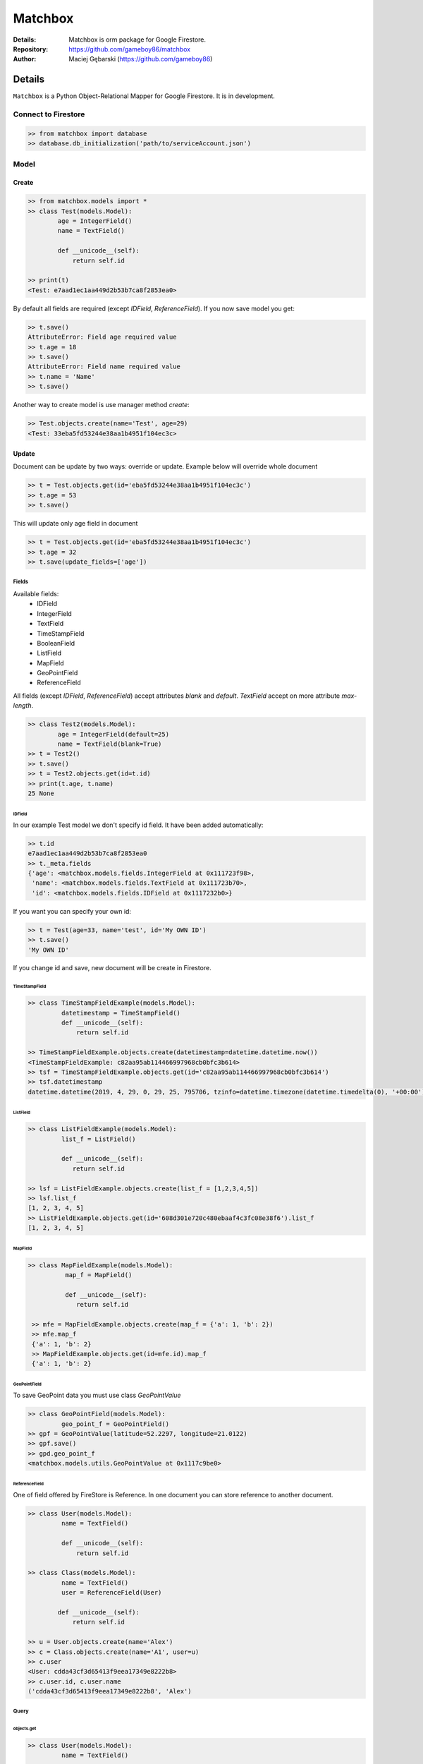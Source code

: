 ********
Matchbox
********

.. image:: https://i.imgur.com/nvYOAmX.png
   :height: 50
   :width: 100
   :alt: alternate text


:Details: Matchbox is orm package for Google Firestore.
:Repository: https://github.com/gameboy86/matchbox
:Author: Maciej Gębarski (https://github.com/gameboy86)


Details
=======
``Matchbox`` is a Python Object-Relational Mapper for Google Firestore.
It is in development.


Connect to Firestore
********************

.. code-block:: python

    >> from matchbox import database
    >> database.db_initialization('path/to/serviceAccount.json')


Model
*****


Create
------

.. code-block:: python

    >> from matchbox.models import *
    >> class Test(models.Model):
            age = IntegerField()
            name = TextField()

            def __unicode__(self):
                return self.id

    >> print(t)
    <Test: e7aad1ec1aa449d2b53b7ca8f2853ea0>

By default all fields are required (except `IDField`, `ReferenceField`). If you now save
model you get:

.. code-block:: python

    >> t.save()
    AttributeError: Field age required value
    >> t.age = 18
    >> t.save()
    AttributeError: Field name required value
    >> t.name = 'Name'
    >> t.save()

Another way to create model is use manager method `create`:

.. code-block:: python

    >> Test.objects.create(name='Test', age=29)
    <Test: 33eba5fd53244e38aa1b4951f104ec3c>

Update
------

Document can be update by two ways: override or update. Example below will override whole document

.. code-block:: python

    >> t = Test.objects.get(id='eba5fd53244e38aa1b4951f104ec3c')
    >> t.age = 53
    >> t.save()


This will update only age field in document


.. code-block:: python

    >> t = Test.objects.get(id='eba5fd53244e38aa1b4951f104ec3c')
    >> t.age = 32
    >> t.save(update_fields=['age'])


------
Fields
------

Available fields:
 - IDField
 - IntegerField
 - TextField
 - TimeStampField
 - BooleanField
 - ListField
 - MapField
 - GeoPointField
 - ReferenceField

All fields (except `IDField`, `ReferenceField`) accept attributes `blank` and `default`.
`TextField` accept on more attribute `max-length`.

.. code-block:: python

    >> class Test2(models.Model):
            age = IntegerField(default=25)
            name = TextField(blank=True)
    >> t = Test2()
    >> t.save()
    >> t = Test2.objects.get(id=t.id)
    >> print(t.age, t.name)
    25 None

=======
IDField
=======

In our example Test model we don't specify id field. It have been added automatically:

.. code-block:: python

    >> t.id
    e7aad1ec1aa449d2b53b7ca8f2853ea0
    >> t._meta.fields
    {'age': <matchbox.models.fields.IntegerField at 0x111723f98>,
     'name': <matchbox.models.fields.TextField at 0x111723b70>,
     'id': <matchbox.models.fields.IDField at 0x1117232b0>}

If you want you can specify your own id:

.. code-block:: python

    >> t = Test(age=33, name='test', id='My OWN ID')
    >> t.save()
    'My OWN ID'

If you change id and save, new document will be create in Firestore.

==============
TimeStampField
==============

.. code-block:: python

    >> class TimeStampFieldExample(models.Model):
             datetimestamp = TimeStampField()
             def __unicode__(self):
                 return self.id

    >> TimeStampFieldExample.objects.create(datetimestamp=datetime.datetime.now())
    <TimeStampFieldExample: c82aa95ab114466997968cb0bfc3b614>
    >> tsf = TimeStampFieldExample.objects.get(id='c82aa95ab114466997968cb0bfc3b614')
    >> tsf.datetimestamp
    datetime.datetime(2019, 4, 29, 0, 29, 25, 795706, tzinfo=datetime.timezone(datetime.timedelta(0), '+00:00'))


=========
ListField
=========

.. code-block:: python

    >> class ListFieldExample(models.Model):
             list_f = ListField()

             def __unicode__(self):
                return self.id

    >> lsf = ListFieldExample.objects.create(list_f = [1,2,3,4,5])
    >> lsf.list_f
    [1, 2, 3, 4, 5]
    >> ListFieldExample.objects.get(id='608d301e720c480ebaaf4c3fc08e38f6').list_f
    [1, 2, 3, 4, 5]


=========
MapField
=========

.. code-block:: python

   >> class MapFieldExample(models.Model):
             map_f = MapField()

             def __unicode__(self):
                return self.id

    >> mfe = MapFieldExample.objects.create(map_f = {'a': 1, 'b': 2})
    >> mfe.map_f
    {'a': 1, 'b': 2}
    >> MapFieldExample.objects.get(id=mfe.id).map_f
    {'a': 1, 'b': 2}


=============
GeoPointField
=============

To save GeoPoint data you must use class `GeoPointValue`

.. code-block:: python

    >> class GeoPointField(models.Model):
             geo_point_f = GeoPointField()
    >> gpf = GeoPointValue(latitude=52.2297, longitude=21.0122)
    >> gpf.save()
    >> gpd.geo_point_f
    <matchbox.models.utils.GeoPointValue at 0x1117c9be0>



==============
ReferenceField
==============

One of field offered by FireStore is Reference. In one document you can store
reference to another document.

.. code-block:: python

    >> class User(models.Model):
             name = TextField()

             def __unicode__(self):
                 return self.id

    >> class Class(models.Model):
             name = TextField()
             user = ReferenceField(User)

            def __unicode__(self):
                return self.id

    >> u = User.objects.create(name='Alex')
    >> c = Class.objects.create(name='A1', user=u)
    >> c.user
    <User: cdda43cf3d65413f9eea17349e8222b8>
    >> c.user.id, c.user.name
    ('cdda43cf3d65413f9eea17349e8222b8', 'Alex')


-----
Query
-----

===========
objects.get
===========


.. code-block:: python

    >> class User(models.Model):
             name = TextField()

             def __unicode__(self):
                 return self.id

    >> u = User.objects.create(name='Alex')
    >> User.objects.get(id=u.id)
    <User: fe500b4bc341471fa3118854b705c674>


===========
objects.all
===========

Return all documents in collection

.. code-block:: python

    >> class User(models.Model):
             name = TextField()

             def __unicode__(self):
                 return self.id

    >> class Class(models.Model):
             name = TextField()
             user = ReferenceField(User)

            def __unicode__(self):
                return self.id

    >> User.objects.create(name='Tom')
    >> User.objects.create(name='Alex')
    >> User.objects.create(name='Michael')
    >> User.objects.all()
    <matchbox.queries.queries.FilterQuery at 0x1116a3978>
    >> list(User.objects.all())
    [<User: 6b8e2190ebe3428e8c30433e74287639>,
    <User: 96767fdc81ba48779683868d2a81cbba>,
    <User: fe500b4bc341471fa3118854b705c674>]

==============
objects.filter
==============

Filter is based on django filter method. FireStore allow following comparison:
 - <
 - <=
 - <=
 - >
 - >=
 - ==
 - array_contains

you can filter on them (there are mapped to < - le, <= - lte, > - gr, >= - gte, eq - ==, contains - array_contains


.. code-block:: python

    >> class User(models.Model):
             name = TextField()
             evaluations = ListField()
             age = IntegerField(default=20)

             def __unicode__(self):
                return self.id

    >> User.objects.create(name='Tom', evaluations=[1,1,2], age=15)
    >> User.objects.create(name='Michael', evaluations=[2,3,5])
    >> User.objects.create(name='Michael', evaluations=[4,4,2])
    >> User.objects.filter()
    [<User: 2dce37628c4345b0a9d1a721265984b4>,
    <User: 348bf6888d1e4d22afd29385f8c1a330>,
    <User: 389ac1ca88614d5fa5e53facb1249576>]
    >> User.objects.filter(age__gte=10, age__lte=15)
    [<User: 348bf6888d1e4d22afd29385f8c1a330>]
    >> u = User.objects.filter(age__gte=10, age__lte=15).get()
    >> print(u.age)
    15
    >> list(User.objects.filter(name='Michael'))
    [<User: 2dce37628c4345b0a9d1a721265984b4>,
    <User: 389ac1ca88614d5fa5e53facb1249576>]
    >> list(User.objects.filter(name='Michael').filter(evaluations=[4,4,2])) # or list(User.objects.filter(name='Michael', evaluations=[4,4,2]))
    [<User: 2dce37628c4345b0a9d1a721265984b4>]
    >> u = User.objects.filter(name='Michael', evaluations=[4,4,2]).get()
    >> print(u.id, u.age, u.name, u.evaluations)
    2dce37628c4345b0a9d1a721265984b4 20 Michael [4, 4, 2]
    >> list(User.objects.filter(evaluations__contains=3))
    [<User: 389ac1ca88614d5fa5e53facb1249576>]
    >> u = User.objects.filter(evaluations__contains=3).get()
    >> u.id, u.name, u.evaluations
    ('389ac1ca88614d5fa5e53facb1249576', 'Michael', [2, 3, 5])


You can also filter by ReferenceField

.. code-block:: python

    >> class Class(models.Model):
             name = TextField()
             user = ReferenceField(User)

             def __unicode__(self):
                return self.id

    >> c = Class.objects.create(name='A1', user=User.objects.all().get())
    >> c.user.id, c.user.name
    '2dce37628c4345b0a9d1a721265984b4', 'Michael'
    >> Class.objects.filter(user=u).get()
    <Class: c3728ca35d25414794f6071d3acb3e2b>


`order_by` and `limit`

.. code-block:: python

    >> [(u.age, u.name) for u in User.objects.all()]
    [(20, 'Michael'), (15, 'Tom'), (20, 'Michael')]
    >> [(u.age, u.name) for u in User.objects.all().order_by('age')]
    [(15, 'Tom'), (20, 'Michael'), (20, 'Michael')]
    >> [(u.age, u.name) for u in User.objects.all().order_by('-age')]
    [(20, 'Michael'), (20, 'Michael'), (15, 'Tom')]
    >> [(u.age, u.name) for u in User.objects.all().order_by('-age').limit(2)]
    [(20, 'Michael'), (20, 'Michael')]

------
Delete
------

We can delete document by instance or by filter.

.. code-block:: python

    >> u = User.objects.all().get()
    >> u.delete()
    >> User.objects.filter(name='Alex').delete()

    Delete whole collection:

    >> User.objects.delete()
    or
    >> User.objects.filter().delete()

--------
Managers
--------

Like in Django we can create own `Managers`. For example:

.. code-block:: python

    >> class User(models.Model):
             name = TextField()
             evaluations = ListField()
             age = IntegerField(default=20)

             def __unicode__(self):
                return self.id

    >> class AManager(Manager):
            def get_queryset(self):
               return super().get_queryset().filter(active__eq=True)


    >> class DManager(Manager):
             def get_queryset(self):
                return super().get_queryset().filter(active__eq=False)


    >> class Class(models.Model):
             name = TextField()
             user = ReferenceField(User)
             active = BooleanField()

             a_objects = AManager()
             f_objects = DManager()

             def __unicode__(self):
                return self.id

    >> c1 = Class.objects.create(active=True, name='DD21')
    >> c2 = Class.objects.create(active=True, name='DD22')
    >> c3 = Class.objects.create(active=False, name='CC22')
    >> c4 = Class.objects.create(active=False, name='CC11')
    >> list(Class.objects.all())
    [<Class: 96Ww50qJVh53v46iyOPP>,
     <Class: cjGlGWM8RiJqcAQLGvXK>,
     <Class: pgvWsXY47GrYO4Eiyp2W>,
     <Class: vHZMVjda2wNEVDmoxTe2>]
    >> list(Class.f_objects.all())
    [<Class: pgvWsXY47GrYO4Eiyp2W>, <Class: vHZMVjda2wNEVDmoxTe2>]
    >> list(Class.a_objects.all())
    [<Class: 96Ww50qJVh53v46iyOPP>, <Class: cjGlGWM8RiJqcAQLGvXK>]
